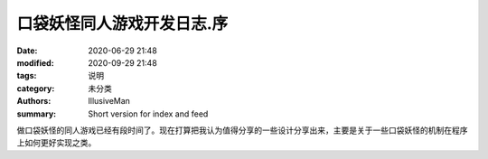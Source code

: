 口袋妖怪同人游戏开发日志.序
###################################################

:date: 2020-06-29 21:48
:modified: 2020-09-29 21:48
:tags: 说明
:category: 未分类
:authors: IllusiveMan
:summary: Short version for index and feed

做口袋妖怪的同人游戏已经有段时间了。现在打算把我认为值得分享的一些设计分享出来，主要是关于一些口袋妖怪的机制在程序上如何更好实现之类。

